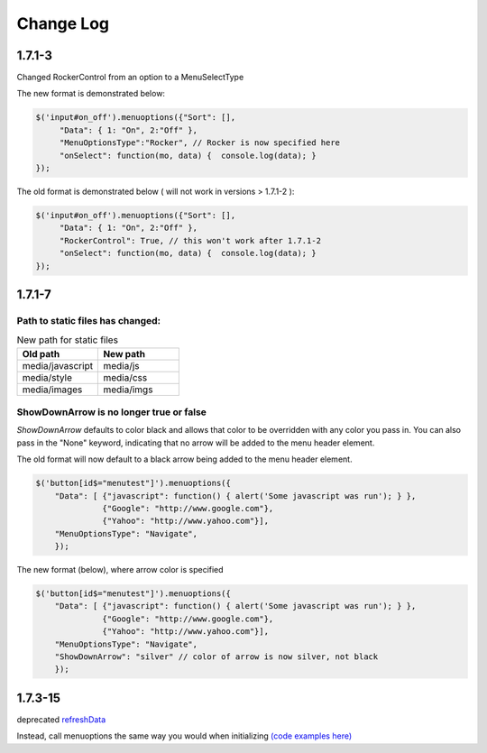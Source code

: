 Change Log
==========

1.7.1-3
^^^^^^^

Changed RockerControl from an option to a MenuSelectType

The new format is demonstrated below:

.. code-block:: javascript

   $('input#on_off').menuoptions({"Sort": [], 
        "Data": { 1: "On", 2:"Off" }, 
        "MenuOptionsType":"Rocker", // Rocker is now specified here
        "onSelect": function(mo, data) {  console.log(data); }
   }); 


The old format is demonstrated below ( will not work in versions > 1.7.1-2 ):

.. code-block:: javascript

   $('input#on_off').menuoptions({"Sort": [], 
        "Data": { 1: "On", 2:"Off" }, 
        "RockerControl": True, // this won't work after 1.7.1-2
        "onSelect": function(mo, data) {  console.log(data); }
   }); 

1.7.1-7
^^^^^^^

Path to static files has changed:
---------------------------------

.. csv-table:: New path for static files
    :header: Old path, New path
    :widths: 35,35

    media/javascript, media/js
    media/style, media/css
    media/images, media/imgs
        
ShowDownArrow is no longer true or false
----------------------------------------

`ShowDownArrow` defaults to color black and allows that color to be
overridden with any color you pass in.
You can also pass in the "None" 
keyword, indicating that no arrow will be added to the menu header element.

The old format will now default to a black arrow being added to the menu header element.

.. code-block:: javascript

    $('button[id$="menutest"]').menuoptions({ 
        "Data": [ {"javascript": function() { alert('Some javascript was run'); } },
                  {"Google": "http://www.google.com"},
                  {"Yahoo": "http://www.yahoo.com"}],
        "MenuOptionsType": "Navigate", 
        });  


The new format (below), where arrow color is specified

.. code-block:: javascript

    $('button[id$="menutest"]').menuoptions({ 
        "Data": [ {"javascript": function() { alert('Some javascript was run'); } },
                  {"Google": "http://www.google.com"},
                  {"Yahoo": "http://www.yahoo.com"}],
        "MenuOptionsType": "Navigate", 
        "ShowDownArrow": "silver" // color of arrow is now silver, not black
        });  

1.7.3-15
^^^^^^^^
deprecated `refreshData <http://menuoptions.readthedocs.org/en/latest/UserMethods.html#refreshdata-deprecated>`_

Instead, call menuoptions the same way you would when initializing 
`(code examples here) <http://menuoptions.readthedocs.org/en/latest/UserMethods.html#resetting-menuoptions-data>`_
